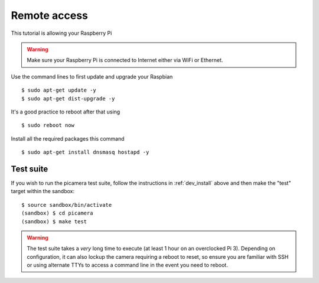 =============
Remote access
=============

This tutorial is allowing your Raspberry Pi 

.. warning::

    Make sure your Raspberry Pi is connected to Internet either via WiFi or Ethernet.
    
    
Use the command lines to first update and upgrade your Raspbian ::

    $ sudo apt-get update -y
    $ sudo apt-get dist-upgrade -y
    
It's a good practice to reboot after that using ::

    $ sudo reboot now

Install all the required packages this command ::

    $ sudo apt-get install dnsmasq hostapd -y
    
   
.. _test_suite:

Test suite
==========

If you wish to run the picamera test suite, follow the instructions in
:ref:`dev_install` above and then make the "test" target within the sandbox::

    $ source sandbox/bin/activate
    (sandbox) $ cd picamera
    (sandbox) $ make test

.. warning::

    The test suite takes a *very* long time to execute (at least 1 hour on an
    overclocked Pi 3). Depending on configuration, it can also lockup the
    camera requiring a reboot to reset, so ensure you are familiar with SSH or
    using alternate TTYs to access a command line in the event you need to
    reboot.

